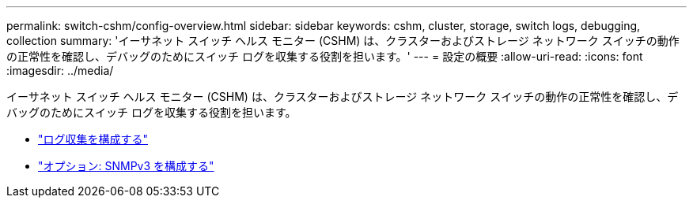 ---
permalink: switch-cshm/config-overview.html 
sidebar: sidebar 
keywords: cshm, cluster, storage, switch logs, debugging, collection 
summary: 'イーサネット スイッチ ヘルス モニター (CSHM) は、クラスターおよびストレージ ネットワーク スイッチの動作の正常性を確認し、デバッグのためにスイッチ ログを収集する役割を担います。' 
---
= 設定の概要
:allow-uri-read: 
:icons: font
:imagesdir: ../media/


[role="lead"]
イーサネット スイッチ ヘルス モニター (CSHM) は、クラスターおよびストレージ ネットワーク スイッチの動作の正常性を確認し、デバッグのためにスイッチ ログを収集する役割を担います。

* link:config-log-collection.html["ログ収集を構成する"]
* link:config-snmpv3.html["オプション: SNMPv3 を構成する"]

